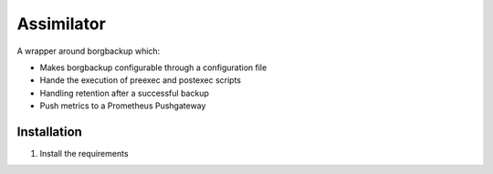 Assimilator
===========
A wrapper around borgbackup which:

* Makes borgbackup configurable through a configuration file
* Hande the execution of preexec and postexec scripts
* Handling retention after a successful backup
* Push metrics to a Prometheus Pushgateway


Installation
------------
1. Install the requirements

.. code:: shell
   apt-get install python3 python3-yaml python3-pip
